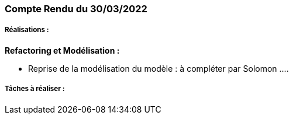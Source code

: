=== Compte Rendu du 30/03/2022

=====  Réalisations :

*Refactoring et Modélisation :*

- Reprise de la modélisation du modèle : à compléter par Solomon ....



===== Tâches à réaliser :

